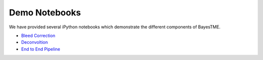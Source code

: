 Demo Notebooks
==============

We have provided several iPython notebooks which demonstrate the different components of BayesTME.

* `Bleed Correction <https://github.com/tansey-lab/bayestme/blob/main/notebooks/bleeding_correction.ipynb>`_
* `Deconvoltion <https://github.com/tansey-lab/bayestme/blob/main/notebooks/deconvolution.ipynb>`_
* `End to End Pipeline <https://github.com/tansey-lab/bayestme/blob/main/notebooks/end_to_end_demo.ipynb>`_
